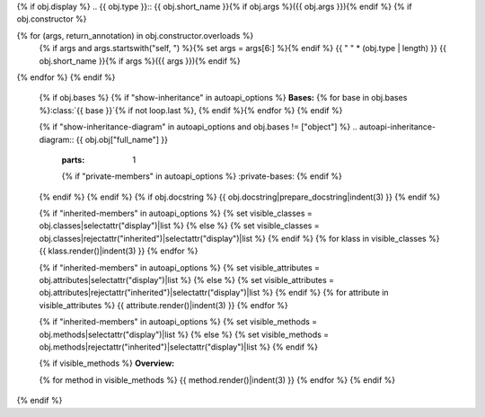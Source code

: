 {% if obj.display %}
.. {{ obj.type }}:: {{ obj.short_name }}{% if obj.args %}({{ obj.args }}){% endif %}
{% if obj.constructor %}

{% for (args, return_annotation) in obj.constructor.overloads %}
   {% if args and args.startswith("self, ") %}{% set args = args[6:] %}{% endif %}
   {{ " " * (obj.type | length) }}   {{ obj.short_name }}{% if args %}({{ args }}){% endif %}
{% endfor %}
{% endif %}


   {% if obj.bases %}
   {% if "show-inheritance" in autoapi_options %}
   **Bases:** {% for base in obj.bases %}:class:`{{ base }}`{% if not loop.last %}, {% endif %}{% endfor %}
   {% endif %}


   {% if "show-inheritance-diagram" in autoapi_options and obj.bases != ["object"] %}
   .. autoapi-inheritance-diagram:: {{ obj.obj["full_name"] }}
      :parts: 1
      {% if "private-members" in autoapi_options %}
      :private-bases:
      {% endif %}
   {% endif %}
   {% endif %}
   {% if obj.docstring %}
   {{ obj.docstring|prepare_docstring|indent(3) }}
   {% endif %}

   {% if "inherited-members" in autoapi_options %}
   {% set visible_classes = obj.classes|selectattr("display")|list %}
   {% else %}
   {% set visible_classes = obj.classes|rejectattr("inherited")|selectattr("display")|list %}
   {% endif %}
   {% for klass in visible_classes %}
   {{ klass.render()|indent(3) }}
   {% endfor %}

   {% if "inherited-members" in autoapi_options %}
   {% set visible_attributes = obj.attributes|selectattr("display")|list %}
   {% else %}
   {% set visible_attributes = obj.attributes|rejectattr("inherited")|selectattr("display")|list %}
   {% endif %}
   {% for attribute in visible_attributes %}
   {{ attribute.render()|indent(3) }}
   {% endfor %}

   {% if "inherited-members" in autoapi_options %}
   {% set visible_methods = obj.methods|selectattr("display")|list %}
   {% else %}
   {% set visible_methods = obj.methods|rejectattr("inherited")|selectattr("display")|list %}
   {% endif %}

   {% if visible_methods %}
   **Overview:**

   .. autoapisummary::
      :nosignatures:

      {% for method in visible_methods %}
         {{ method.id }}
      {% endfor %}

   {% for method in visible_methods %}
   {{ method.render()|indent(3) }}
   {% endfor %}
   {% endif %}


{% endif %}

